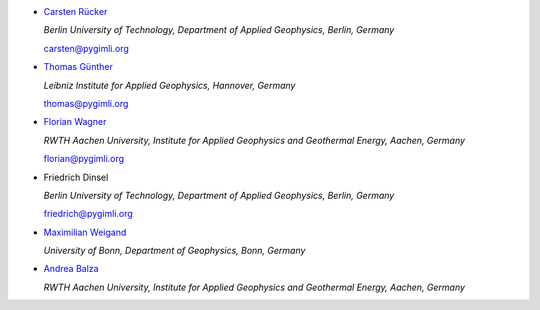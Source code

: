 * `Carsten Rücker <https://orcid.org/0000-0002-8231-9861>`_

  *Berlin University of Technology, Department of Applied Geophysics, Berlin, Germany*

  carsten@pygimli.org

* `Thomas Günther <https://orcid.org/0000-0001-5409-0273>`_

  *Leibniz Institute for Applied Geophysics, Hannover, Germany*

  thomas@pygimli.org

* `Florian Wagner <https://orcid.org/0000-0001-7407-9741>`_

  *RWTH Aachen University, Institute for Applied Geophysics and Geothermal Energy, Aachen, Germany*

  florian@pygimli.org

* Friedrich Dinsel

  *Berlin University of Technology, Department of Applied Geophysics, Berlin, Germany*

  friedrich@pygimli.org

* `Maximilian Weigand <https://orcid.org/0000-0003-0510-1938>`_

  *University of Bonn, Department of Geophysics, Bonn, Germany*

* `Andrea Balza <https://www.andreabalza.com>`_

  *RWTH Aachen University, Institute for Applied Geophysics and Geothermal Energy, Aachen, Germany*